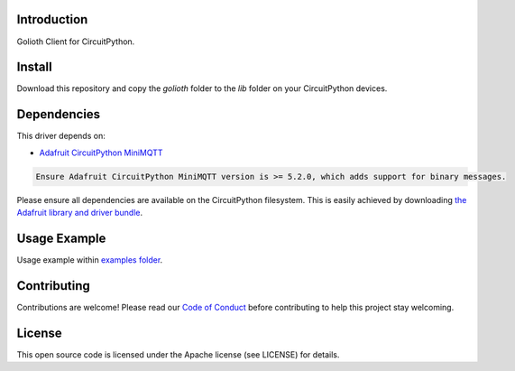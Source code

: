 Introduction
=============
Golioth Client for CircuitPython.


Install
=============
Download this repository and copy the `golioth` folder to the `lib` folder on your CircuitPython devices.


Dependencies
=============
This driver depends on:

- `Adafruit CircuitPython MiniMQTT <https://github.com/adafruit/Adafruit_CircuitPython_MiniMQTT>`_

.. code-block:: cfg

    Ensure Adafruit CircuitPython MiniMQTT version is >= 5.2.0, which adds support for binary messages.

Please ensure all dependencies are available on the CircuitPython filesystem.
This is easily achieved by downloading
`the Adafruit library and driver bundle <https://github.com/adafruit/Adafruit_CircuitPython_Bundle>`_.

Usage Example
=============
Usage example within `examples folder <examples>`_.


Contributing
=============
Contributions are welcome! Please read our `Code of Conduct <https://github.com/goliothlabs/CircuitPython_Golioth/blob/main/CODE_OF_CONDUCT.md>`_
before contributing to help this project stay welcoming.


License
=============
This open source code is licensed under the Apache license (see LICENSE) for details.

